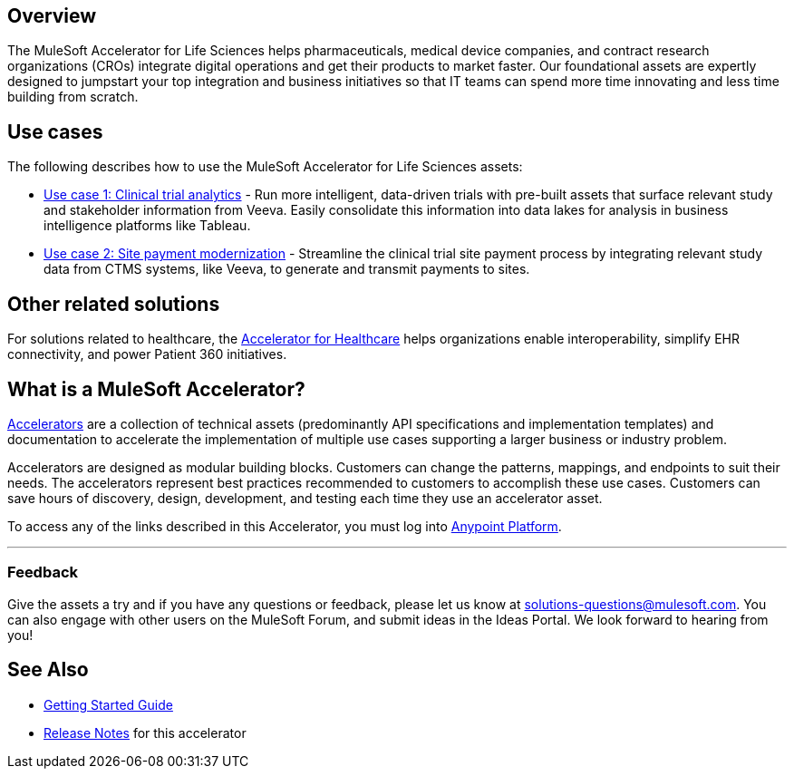 == Overview

The MuleSoft Accelerator for Life Sciences helps pharmaceuticals, medical device companies, and contract research organizations (CROs) integrate digital operations and get their products to market faster. Our foundational assets are expertly designed to jumpstart your top integration and business initiatives so that IT teams can spend more time innovating and less time building from scratch.

== Use cases

The following describes how to use the MuleSoft Accelerator for Life Sciences assets:

* https://anypoint.mulesoft.com/exchange/org.mule.examples/mulesoft-accelerator-for-life-sciences/minor/1.1/draft/pages/Use%20case%201%20-%20Clinical%20trial%20analytics/[Use case 1: Clinical trial analytics^] - Run more intelligent, data-driven trials with pre-built assets that surface relevant study and stakeholder information from Veeva. Easily consolidate this information into data lakes for analysis in business intelligence platforms like Tableau.
* https://anypoint.mulesoft.com/exchange/org.mule.examples/mulesoft-accelerator-for-life-sciences/minor/1.1/pages/Use%20case%202%20-%20Site%20payment%20modernization/[Use case 2: Site payment modernization^] - Streamline the clinical trial site payment process by integrating relevant study data from CTMS systems, like Veeva, to generate and transmit payments to sites.

== Other related solutions

For solutions related to healthcare, the https://anypoint.mulesoft.com/exchange/org.mule.examples/catalyst-accelerator-for-healthcare[Accelerator for Healthcare^] helps organizations enable interoperability, simplify EHR connectivity, and power Patient 360 initiatives.

== What is a MuleSoft Accelerator?

https://anypoint.mulesoft.com/exchange/org.mule.examples/mulesoft-accelerators-introduction/[Accelerators^] are a collection of technical assets (predominantly API specifications and implementation templates) and documentation to accelerate the implementation of multiple use cases supporting a larger business or industry problem.

Accelerators are designed as modular building blocks. Customers can change the patterns, mappings, and endpoints to suit their needs. The accelerators represent best practices recommended to customers to accomplish these use cases. Customers can save hours of discovery, design, development, and testing each time they use an accelerator asset.

To access any of the links described in this Accelerator, you must log into https://anypoint.mulesoft.com/login/[Anypoint Platform^].

'''

=== Feedback

Give the assets a try and if you have any questions or feedback, please let us know at link:mailto:solutions-questions@mulesoft.com[solutions-questions@mulesoft.com]. You can also engage with other users on the MuleSoft Forum, and submit ideas in the Ideas Portal. We look forward to hearing from you!

== See Also

* xref:accelerators-home::getting-started.adoc[Getting Started Guide]
* xref:release-notes.adoc[Release Notes] for this accelerator
